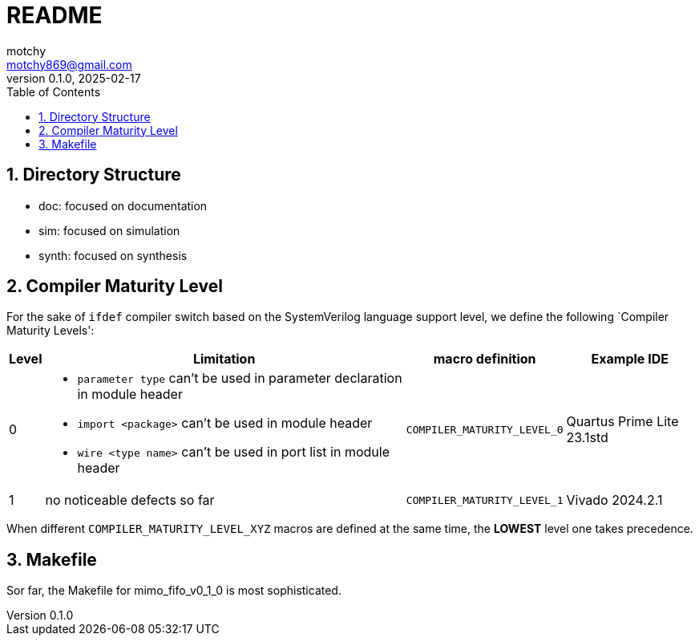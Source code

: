 = README
motchy <motchy869@gmail.com>
:revdate: 2025-02-17
:revnumber: 0.1.0
:description: README
:sectanchors:
:sectnums:
:xrefstyle: short
:stem: latexmath
:toc:

[pass]
++++
<style type="text/css">
.imageblock > .title {
    text-align: inherit; /* to match the alignment of image captions with that of the images */
    font-style: normal /* roman type */
}
table[class*="tableblock"] > .title {
    text-align: center; /* no effect... */
    font-style: normal /* roman type */
}
</style>
++++

== Directory Structure

* doc: focused on documentation
* sim: focused on simulation
* synth: focused on synthesis

== Compiler Maturity Level

For the sake of `ifdef` compiler switch based on the SystemVerilog language support level, we define the following `Compiler Maturity Levels':

[.center%header%autowidth,cols="<1,<1,<1,<1",stripes=even]
|===
^|Level
^|Limitation
^|macro definition
^|Example IDE

|0
a|* `parameter type` can't be used in parameter declaration in module header
* `import <package>` can't be used in module header
* `wire <type name>` can't be used in port list in module header
|`COMPILER_MATURITY_LEVEL_0`
|Quartus Prime Lite 23.1std

|1
|no noticeable defects so far
|`COMPILER_MATURITY_LEVEL_1`
|Vivado 2024.2.1
|===

When different `COMPILER_MATURITY_LEVEL_XYZ` macros are defined at the same time, the **LOWEST** level one takes precedence.

== Makefile

Sor far, the Makefile for mimo_fifo_v0_1_0 is most sophisticated.
